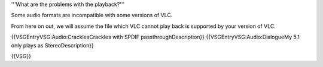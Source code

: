 '''What are the problems with the playback?'''

Some audio formats are incompatible with some versions of VLC.

From here on out, we will assume the file which VLC cannot play back is
supported by your version of VLC.

{{VSGEntryVSG:Audio:CracklesCrackles with SPDIF passthroughDescription}}
{{VSGEntryVSG:Audio:DialogueMy 5.1 only plays as StereoDescription}}

{{VSG}}
